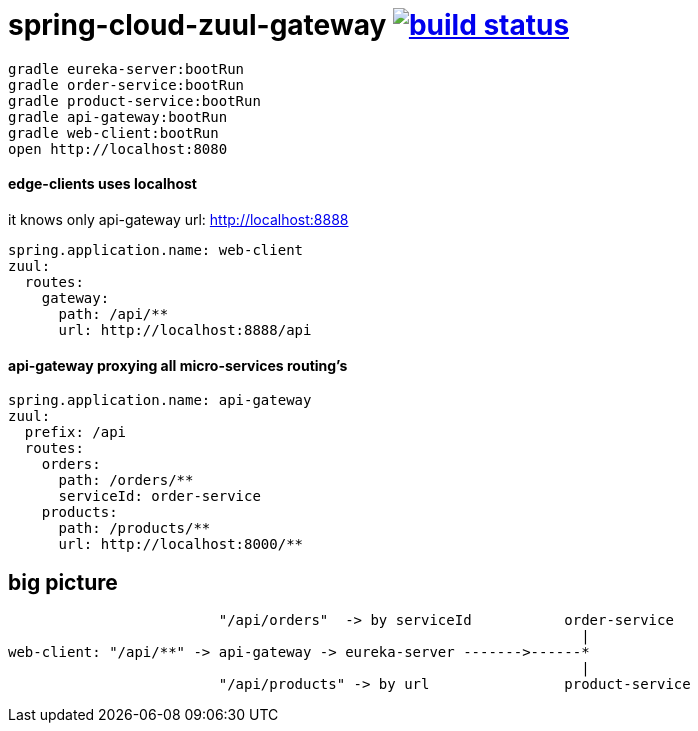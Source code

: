 = spring-cloud-zuul-gateway image:https://travis-ci.org/daggerok/spring-cloud-zuul-gateway.svg?branch=master["build status", link="https://travis-ci.org/daggerok/spring-cloud-zuul-gateway"]

[source,bash]
----
gradle eureka-server:bootRun
gradle order-service:bootRun
gradle product-service:bootRun
gradle api-gateway:bootRun
gradle web-client:bootRun
open http://localhost:8080
----

==== edge-clients uses localhost

it knows only api-gateway url: http://localhost:8888

[source,yml]
----
spring.application.name: web-client
zuul:
  routes:
    gateway:
      path: /api/**
      url: http://localhost:8888/api
----

==== api-gateway proxying all micro-services routing's

[source,yaml]
----
spring.application.name: api-gateway
zuul:
  prefix: /api
  routes:
    orders:
      path: /orders/**
      serviceId: order-service
    products:
      path: /products/**
      url: http://localhost:8000/**
----

== big picture

[source,bash]
----
                         "/api/orders"  -> by serviceId           order-service
                                                                    |
web-client: "/api/**" -> api-gateway -> eureka-server ------->------*
                                                                    |
                         "/api/products" -> by url                product-service
----
